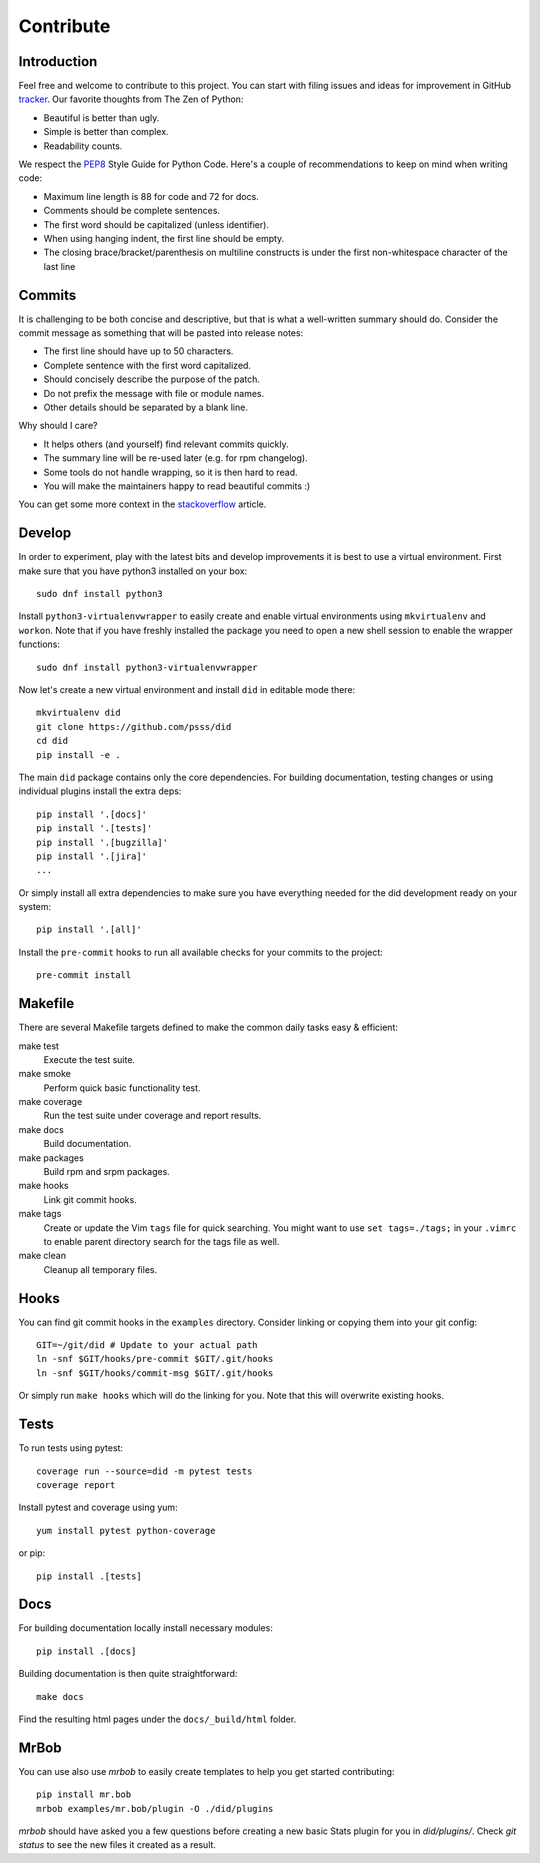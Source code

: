 
==================
    Contribute
==================


Introduction
~~~~~~~~~~~~~~~~~~~~~~~~~~~~~~~~~~~~~~~~~~~~~~~~~~~~~~~~~~~~~~~~~~

Feel free and welcome to contribute to this project. You can start
with filing issues and ideas for improvement in GitHub tracker__.
Our favorite thoughts from The Zen of Python:

* Beautiful is better than ugly.
* Simple is better than complex.
* Readability counts.

We respect the `PEP8`__ Style Guide for Python Code. Here's a
couple of recommendations to keep on mind when writing code:

* Maximum line length is 88 for code and 72 for docs.
* Comments should be complete sentences.
* The first word should be capitalized (unless identifier).
* When using hanging indent, the first line should be empty.
* The closing brace/bracket/parenthesis on multiline constructs
  is under the first non-whitespace character of the last line

__ https://github.com/psss/did/issues
__ https://www.python.org/dev/peps/pep-0008/


Commits
~~~~~~~~~~~~~~~~~~~~~~~~~~~~~~~~~~~~~~~~~~~~~~~~~~~~~~~~~~~~~~~~~~

It is challenging to be both concise and descriptive, but that is
what a well-written summary should do. Consider the commit message
as something that will be pasted into release notes:

* The first line should have up to 50 characters.
* Complete sentence with the first word capitalized.
* Should concisely describe the purpose of the patch.
* Do not prefix the message with file or module names.
* Other details should be separated by a blank line.

Why should I care?

* It helps others (and yourself) find relevant commits quickly.
* The summary line will be re-used later (e.g. for rpm changelog).
* Some tools do not handle wrapping, so it is then hard to read.
* You will make the maintainers happy to read beautiful commits :)

You can get some more context in the `stackoverflow`__ article.

__ http://stackoverflow.com/questions/2290016/


Develop
~~~~~~~~~~~~~~~~~~~~~~~~~~~~~~~~~~~~~~~~~~~~~~~~~~~~~~~~~~~~~~~~~~

In order to experiment, play with the latest bits and develop
improvements it is best to use a virtual environment. First make
sure that you have python3 installed on your box::

    sudo dnf install python3

Install ``python3-virtualenvwrapper`` to easily create and enable
virtual environments using ``mkvirtualenv`` and ``workon``. Note
that if you have freshly installed the package you need to open a
new shell session to enable the wrapper functions::

    sudo dnf install python3-virtualenvwrapper

Now let's create a new virtual environment and install ``did`` in
editable mode there::

    mkvirtualenv did
    git clone https://github.com/psss/did
    cd did
    pip install -e .

The main ``did`` package contains only the core dependencies. For
building documentation, testing changes or using individual
plugins install the extra deps::

    pip install '.[docs]'
    pip install '.[tests]'
    pip install '.[bugzilla]'
    pip install '.[jira]'
    ...

Or simply install all extra dependencies to make sure you have
everything needed for the did development ready on your system::

    pip install '.[all]'

Install the ``pre-commit`` hooks to run all available checks
for your commits to the project::

    pre-commit install


Makefile
~~~~~~~~~~~~~~~~~~~~~~~~~~~~~~~~~~~~~~~~~~~~~~~~~~~~~~~~~~~~~~~~~~

There are several Makefile targets defined to make the common
daily tasks easy & efficient:

make test
    Execute the test suite.

make smoke
    Perform quick basic functionality test.

make coverage
    Run the test suite under coverage and report results.

make docs
    Build documentation.

make packages
    Build rpm and srpm packages.

make hooks
    Link git commit hooks.

make tags
    Create or update the Vim ``tags`` file for quick searching.
    You might want to use ``set tags=./tags;`` in your ``.vimrc``
    to enable parent directory search for the tags file as well.

make clean
    Cleanup all temporary files.


Hooks
~~~~~~~~~~~~~~~~~~~~~~~~~~~~~~~~~~~~~~~~~~~~~~~~~~~~~~~~~~~~~~~~~~

You can find git commit hooks in the ``examples`` directory.
Consider linking or copying them into your git config::

    GIT=~/git/did # Update to your actual path
    ln -snf $GIT/hooks/pre-commit $GIT/.git/hooks
    ln -snf $GIT/hooks/commit-msg $GIT/.git/hooks

Or simply run ``make hooks`` which will do the linking for you.
Note that this will overwrite existing hooks.


Tests
~~~~~~~~~~~~~~~~~~~~~~~~~~~~~~~~~~~~~~~~~~~~~~~~~~~~~~~~~~~~~~~~~~

To run tests using pytest::

    coverage run --source=did -m pytest tests
    coverage report

Install pytest and coverage using yum::

    yum install pytest python-coverage

or pip::

    pip install .[tests]


Docs
~~~~~~~~~~~~~~~~~~~~~~~~~~~~~~~~~~~~~~~~~~~~~~~~~~~~~~~~~~~~~~~~~~

For building documentation locally install necessary modules::

    pip install .[docs]

Building documentation is then quite straightforward::

    make docs

Find the resulting html pages under the ``docs/_build/html``
folder.


MrBob
~~~~~~~~~~~~~~~~~~~~~~~~~~~~~~~~~~~~~~~~~~~~~~~~~~~~~~~~~~~~~~~~~~

You can use also use `mrbob` to easily create templates to help
you get started contributing::

    pip install mr.bob
    mrbob examples/mr.bob/plugin -O ./did/plugins

`mrbob` should have asked you a few questions before creating a
new basic Stats plugin for you in `did/plugins/`. Check `git
status` to see the new files it created as a result.
